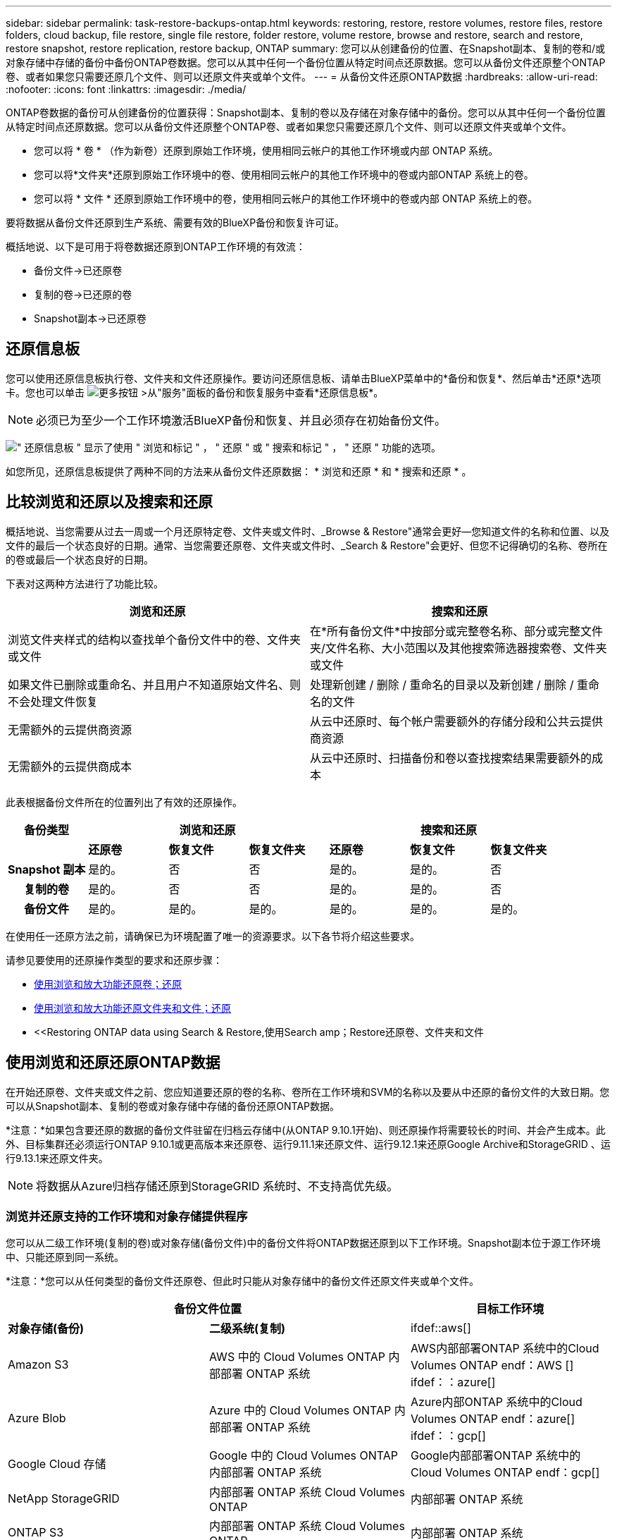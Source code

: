 ---
sidebar: sidebar 
permalink: task-restore-backups-ontap.html 
keywords: restoring, restore, restore volumes, restore files, restore folders, cloud backup, file restore, single file restore, folder restore, volume restore, browse and restore, search and restore, restore snapshot, restore replication, restore backup, ONTAP 
summary: 您可以从创建备份的位置、在Snapshot副本、复制的卷和/或对象存储中存储的备份中备份ONTAP卷数据。您可以从其中任何一个备份位置从特定时间点还原数据。您可以从备份文件还原整个ONTAP卷、或者如果您只需要还原几个文件、则可以还原文件夹或单个文件。 
---
= 从备份文件还原ONTAP数据
:hardbreaks:
:allow-uri-read: 
:nofooter: 
:icons: font
:linkattrs: 
:imagesdir: ./media/


[role="lead"]
ONTAP卷数据的备份可从创建备份的位置获得：Snapshot副本、复制的卷以及存储在对象存储中的备份。您可以从其中任何一个备份位置从特定时间点还原数据。您可以从备份文件还原整个ONTAP卷、或者如果您只需要还原几个文件、则可以还原文件夹或单个文件。

* 您可以将 * 卷 * （作为新卷）还原到原始工作环境，使用相同云帐户的其他工作环境或内部 ONTAP 系统。
* 您可以将*文件夹*还原到原始工作环境中的卷、使用相同云帐户的其他工作环境中的卷或内部ONTAP 系统上的卷。
* 您可以将 * 文件 * 还原到原始工作环境中的卷，使用相同云帐户的其他工作环境中的卷或内部 ONTAP 系统上的卷。


要将数据从备份文件还原到生产系统、需要有效的BlueXP备份和恢复许可证。

概括地说、以下是可用于将卷数据还原到ONTAP工作环境的有效流：

* 备份文件->已还原卷
* 复制的卷->已还原的卷
* Snapshot副本->已还原卷




== 还原信息板

您可以使用还原信息板执行卷、文件夹和文件还原操作。要访问还原信息板、请单击BlueXP菜单中的*备份和恢复*、然后单击*还原*选项卡。您也可以单击 image:screenshot_gallery_options.gif["更多按钮"] >从"服务"面板的备份和恢复服务中查看*还原信息板*。


NOTE: 必须已为至少一个工作环境激活BlueXP备份和恢复、并且必须存在初始备份文件。

image:screenshot_restore_dashboard.png["\" 还原信息板 \" 显示了使用 \" 浏览和标记 \" ， \" 还原 \" 或 \" 搜索和标记 \" ， \" 还原 \" 功能的选项。"]

如您所见，还原信息板提供了两种不同的方法来从备份文件还原数据： * 浏览和还原 * 和 * 搜索和还原 * 。



== 比较浏览和还原以及搜索和还原

概括地说、当您需要从过去一周或一个月还原特定卷、文件夹或文件时、_Browse & Restore"通常会更好—您知道文件的名称和位置、以及文件的最后一个状态良好的日期。通常、当您需要还原卷、文件夹或文件时、_Search & Restore"会更好、但您不记得确切的名称、卷所在的卷或最后一个状态良好的日期。

下表对这两种方法进行了功能比较。

[cols="50,50"]
|===
| 浏览和还原 | 搜索和还原 


| 浏览文件夹样式的结构以查找单个备份文件中的卷、文件夹或文件 | 在*所有备份文件*中按部分或完整卷名称、部分或完整文件夹/文件名称、大小范围以及其他搜索筛选器搜索卷、文件夹或文件 


| 如果文件已删除或重命名、并且用户不知道原始文件名、则不会处理文件恢复 | 处理新创建 / 删除 / 重命名的目录以及新创建 / 删除 / 重命名的文件 


| 无需额外的云提供商资源 | 从云中还原时、每个帐户需要额外的存储分段和公共云提供商资源 


| 无需额外的云提供商成本 | 从云中还原时、扫描备份和卷以查找搜索结果需要额外的成本 
|===
此表根据备份文件所在的位置列出了有效的还原操作。

[cols="14h,14,14,14,14,14,14"]
|===
| 备份类型 3+| 浏览和还原 3+| 搜索和还原 


|  | *还原卷* | *恢复文件* | *恢复文件夹* | *还原卷* | *恢复文件* | *恢复文件夹* 


| Snapshot 副本 | 是的。 | 否 | 否 | 是的。 | 是的。 | 否 


| 复制的卷 | 是的。 | 否 | 否 | 是的。 | 是的。 | 否 


| 备份文件 | 是的。 | 是的。 | 是的。 | 是的。 | 是的。 | 是的。 
|===
在使用任一还原方法之前，请确保已为环境配置了唯一的资源要求。以下各节将介绍这些要求。

请参见要使用的还原操作类型的要求和还原步骤：

* <<Restoring volumes using Browse & Restore,使用浏览和放大功能还原卷；还原>>
* <<Restoring folders and files using Browse & Restore,使用浏览和放大功能还原文件夹和文件；还原>>
* <<Restoring ONTAP data using Search & Restore,使用Search  amp；Restore还原卷、文件夹和文件




== 使用浏览和还原还原ONTAP数据

在开始还原卷、文件夹或文件之前、您应知道要还原的卷的名称、卷所在工作环境和SVM的名称以及要从中还原的备份文件的大致日期。您可以从Snapshot副本、复制的卷或对象存储中存储的备份还原ONTAP数据。

*注意：*如果包含要还原的数据的备份文件驻留在归档云存储中(从ONTAP 9.10.1开始)、则还原操作将需要较长的时间、并会产生成本。此外、目标集群还必须运行ONTAP 9.10.1或更高版本来还原卷、运行9.11.1来还原文件、运行9.12.1来还原Google Archive和StorageGRID 、运行9.13.1来还原文件夹。

ifdef::aws[]

link:reference-aws-backup-tiers.html["了解有关从 AWS 归档存储还原的更多信息"]。

endif::aws[]

ifdef::azure[]

link:reference-azure-backup-tiers.html["了解有关从 Azure 归档存储还原的更多信息"]。

endif::azure[]

ifdef::gcp[]

link:reference-google-backup-tiers.html["了解有关从Google归档存储还原的更多信息"]。

endif::gcp[]


NOTE: 将数据从Azure归档存储还原到StorageGRID 系统时、不支持高优先级。



=== 浏览并还原支持的工作环境和对象存储提供程序

您可以从二级工作环境(复制的卷)或对象存储(备份文件)中的备份文件将ONTAP数据还原到以下工作环境。Snapshot副本位于源工作环境中、只能还原到同一系统。

*注意：*您可以从任何类型的备份文件还原卷、但此时只能从对象存储中的备份文件还原文件夹或单个文件。

[cols="33,33,33"]
|===
2+| 备份文件位置 | 目标工作环境 


| *对象存储(备份)* | *二级系统(复制)* | ifdef::aws[] 


| Amazon S3 | AWS 中的 Cloud Volumes ONTAP
内部部署 ONTAP 系统 | AWS内部部署ONTAP 系统中的Cloud Volumes ONTAP endf：AWS [] ifdef：：azure[] 


| Azure Blob | Azure 中的 Cloud Volumes ONTAP
内部部署 ONTAP 系统 | Azure内部ONTAP 系统中的Cloud Volumes ONTAP endf：azure[] ifdef：：gcp[] 


| Google Cloud 存储 | Google 中的 Cloud Volumes ONTAP
内部部署 ONTAP 系统 | Google内部部署ONTAP 系统中的Cloud Volumes ONTAP endf：gcp[] 


| NetApp StorageGRID | 内部部署 ONTAP 系统
Cloud Volumes ONTAP | 内部部署 ONTAP 系统 


| ONTAP S3 | 内部部署 ONTAP 系统
Cloud Volumes ONTAP | 内部部署 ONTAP 系统 
|===
ifdef::aws[]

endif::aws[]

ifdef::azure[]

endif::azure[]

ifdef::gcp[]

endif::gcp[]

对于浏览和还原、可以将连接器安装在以下位置：

ifdef::aws[]

* 对于Amazon S3、Connector可以部署在AWS或内部环境中


endif::aws[]

ifdef::azure[]

* 对于Azure Blob、可以将Connector部署在Azure或您的内部环境中


endif::azure[]

ifdef::gcp[]

* 对于Google Cloud Storage、必须在Google Cloud Platform VPC中部署Connector


endif::gcp[]

* 对于StorageGRID 、连接器必须部署在您的内部环境中；可以访问Internet、也可以不访问Internet
* 对于ONTAP S3、连接器可以部署在您的内部环境(无论是否可访问Internet)或云提供商环境中


请注意， " 内部 ONTAP 系统 " 的引用包括 FAS ， AFF 和 ONTAP Select 系统。


NOTE: 如果系统上的ONTAP 版本低于9.13.1、则如果备份文件已配置DataLock和防软件、则无法还原文件夹或文件。在这种情况下、您可以从备份文件还原整个卷、然后访问所需的文件。



=== 使用浏览和放大功能还原卷；还原

从备份文件还原卷时、BlueXP备份和恢复会使用备份中的数据创建一个_new_卷。使用云备份时、您可以将数据还原到原始工作环境中的卷、也可以还原到与源工作环境位于同一云帐户中的其他工作环境。您还可以将卷还原到内部 ONTAP 系统。

从复制的卷还原时、您可以将卷还原到原始工作环境、Cloud Volumes ONTAP或内部ONTAP系统。

image:diagram_browse_restore_volume.png["一个图，显示了使用浏览和放大；还原执行卷还原操作的流程。"]

如您所见、要执行卷还原、您需要知道源工作环境名称、Storage VM、卷名称和备份文件日期。

以下视频显示了还原卷的快速演练：

video::9Og5agUWyRk[youtube,width=848,height=480,end=164]
.步骤
. 从BlueXP菜单中、选择*保护>备份和恢复*。
. 单击 * 还原 * 选项卡，此时将显示还原信息板。
. 在 _Browse & Restore_ 部分中，单击 * 还原卷 * 。
+
image:screenshot_restore_volume_selection.png["从还原信息板中选择还原卷按钮的屏幕截图。"]

. 在 _Select Source" 页面中，导航到要还原的卷的备份文件。选择 * 工作环境 * ， * 卷 * 以及具有要还原的日期 / 时间戳的 * 备份 * 文件。
+
"*位置*"列显示备份文件(Snapshot)是*本地*(源系统上的Snapshot副本)、*二级*(二级ONTAP系统上的复制卷)还是*对象存储*(对象存储中的备份文件)。选择要还原的文件。

+
image:screenshot_restore_select_volume_snapshot.png["选择要还原的工作环境，卷和卷备份文件的屏幕截图。"]

. 单击 * 下一步 * 。
+
请注意、如果您选择对象存储中的备份文件、并且该备份的勒索软件保护处于活动状态(如果您在备份策略中启用了DataLock和勒索软件保护)、则系统会提示您在还原数据之前对备份文件运行额外的勒索软件扫描。我们建议您扫描备份文件以查找勒索软件。

. 在 _Select Destination_ 页面中，选择要还原卷的 * 工作环境 * 。
+
image:screenshot_restore_select_work_env_volume.png["为要还原的卷选择目标工作环境的屏幕截图。"]

. 从对象存储还原备份文件时、如果选择内部ONTAP系统、并且尚未配置与对象存储的集群连接、则系统会提示您输入追加信息：
+
ifdef::aws[]

+
** 从 Amazon S3 还原时，请选择目标卷所在 ONTAP 集群中的 IP 空间，输入您创建的用户的访问密钥和机密密钥，以便为 ONTAP 集群授予对 S3 存储分段的访问权限。 此外，还可以选择一个专用 VPC 端点来实现安全数据传输。




endif::aws[]

ifdef::azure[]

* 从 Azure Blob 还原时，请选择目标卷所在的 ONTAP 集群中的 IP 空间，选择 Azure 订阅以访问对象存储，并可选择通过选择 vNet 和子网选择用于安全数据传输的私有端点。


endif::azure[]

ifdef::gcp[]

* 从 Google Cloud Storage 还原时，请选择 Google Cloud Project 以及访问密钥和机密密钥以访问对象存储，备份存储所在的区域以及目标卷所在的 ONTAP 集群中的 IP 空间。


endif::gcp[]

* 从StorageGRID 还原时、输入StorageGRID 服务器的FQDN以及ONTAP 与StorageGRID 进行HTTPS通信时应使用的端口、选择访问对象存储所需的访问密钥和机密密钥、以及目标卷所在的ONTAP 集群中的IP空间。
* 从ONTAP S3还原时、输入ONTAP S3服务器的FQDN以及ONTAP与ONTAP S3进行HTTPS通信时应使用的端口、选择访问对象存储所需的访问密钥和机密密钥。 以及目标卷将驻留的ONTAP集群中的IP空间。
+
.. 输入要用于还原的卷的名称、然后选择此卷要驻留的Storage VM和聚合。还原FlexGroup 卷时、您可以选择多个聚合。默认情况下，使用 * <source_volume_name>_Restore* 作为卷名称。
+
image:screenshot_restore_new_vol_name.png["输入要还原的新卷名称的屏幕截图。"]

+
如果您要从位于归档存储层（从 ONTAP 9.10.1 开始提供）中的备份文件还原卷，则可以选择还原优先级。

+
ifdef::aws[]





link:reference-aws-backup-tiers.html#restoring-data-from-archival-storage["了解有关从 AWS 归档存储还原的更多信息"]。

endif::aws[]

ifdef::azure[]

link:reference-azure-backup-tiers.html#restoring-data-from-archival-storage["了解有关从 Azure 归档存储还原的更多信息"]。

endif::azure[]

ifdef::gcp[]

link:reference-google-backup-tiers.html#restoring-data-from-archival-storage["了解有关从Google归档存储还原的更多信息"]。Google Archive存储层中的备份文件几乎会立即还原、并且不需要"还原"优先级。

endif::gcp[]

. 单击 * 还原 * ，您将返回到还原信息板，以便查看还原操作的进度。


.结果
BlueXP备份和恢复会根据您选择的备份创建一个新卷。

请注意，从归档存储中的备份文件还原卷可能需要数分钟或数小时，具体取决于归档层和还原优先级。您可以单击*作业监控*选项卡查看还原进度。



=== 使用浏览和放大功能还原文件夹和文件；还原

如果您只需要从ONTAP 卷备份还原几个文件、则可以选择还原文件夹或单个文件、而不是还原整个卷。您可以将文件夹和文件还原到原始工作环境中的现有卷、也可以还原到使用同一云帐户的其他工作环境。您还可以将文件夹和文件还原到内部ONTAP 系统上的卷。


NOTE: 此时、您只能从对象存储中的备份文件还原文件夹或单个文件。目前不支持从本地Snapshot副本或二级工作环境(复制的卷)中的备份文件还原文件和文件夹。

如果选择多个文件，则所有文件都将还原到您选择的同一目标卷。因此，如果要将文件还原到不同的卷，则需要多次运行还原过程。

使用ONTAP 9.13.0或更高版本时、您可以还原文件夹及其内的所有文件和子文件夹。使用9.13.0之前的ONTAP 版本时、只会还原该文件夹中的文件、而不会还原子文件夹或子文件夹中的文件。

[NOTE]
====
* 如果备份文件已配置DataLock和防兰软件保护、则只有当ONTAP 版本为9.13.1或更高版本时、才支持文件夹级还原。如果您使用的是早期版本的ONTAP 、则可以从备份文件还原整个卷、然后访问所需的文件夹和文件。
* 如果备份文件驻留在归档存储中、则只有当ONTAP 版本为9.13.1或更高版本时、才支持文件夹级还原。如果您使用的是早期版本的ONTAP 、则可以从尚未归档的较新备份文件还原文件夹、也可以从归档备份还原整个卷、然后访问所需的文件夹和文件。


====


==== 前提条件

* 要执行_files_还原操作、ONTAP 版本必须为9.6或更高版本。
* 要执行_folder_还原操作、ONTAP 版本必须为9.11.1或更高版本。如果数据位于归档存储中、或者备份文件正在使用DataLock和防兰软件保护、则需要ONTAP 9.13.1版。




==== 文件夹和文件还原过程

此过程如下所示：

. 如果要从卷备份还原文件夹或一个或多个文件、请单击*还原*选项卡、然后单击_Browse & Restore_下的*还原文件或文件夹*。
. 选择文件夹或文件所在的源工作环境、卷和备份文件。
. BlueXP备份和恢复将显示选定备份文件中的文件夹和文件。
. 选择要从该备份还原的文件夹或文件。
. 选择要还原文件夹或文件的目标位置(工作环境、卷和文件夹)、然后单击*还原*。
. 文件已还原。


image:diagram_browse_restore_file.png["一个图，显示了使用浏览和放大；还原执行文件还原操作的流程。"]

如您所见、要执行文件夹或文件还原、您需要知道工作环境名称、卷名称、备份文件日期和文件夹/文件名称。



==== 还原文件夹和文件

按照以下步骤将文件夹或文件从ONTAP 卷备份还原到卷。您应知道要用于还原文件夹或文件的卷名称和备份文件的日期。此功能使用实时浏览功能，以便您可以查看每个备份文件中的目录和文件列表。

以下视频显示了还原单个文件的快速演练：

video::9Og5agUWyRk[youtube,width=848,height=480,start=165]
.步骤
. 从BlueXP菜单中、选择*保护>备份和恢复*。
. 单击 * 还原 * 选项卡，此时将显示还原信息板。
. 在_Browse & Restore_部分中、单击*还原文件或文件夹*。
+
image:screenshot_restore_files_selection.png["从还原信息板中选择还原文件或文件夹按钮的屏幕截图。"]

. 在_Select Source"页面中、导航到包含要还原的文件夹或文件的卷的备份文件。选择具有要从中还原文件的日期 / 时间戳的 * 工作环境 * ， * 卷 * 和 * 备份 * 。
+
image:screenshot_restore_select_source.png["为要还原的项目选择卷和备份的屏幕截图。"]

. 单击*下一步*、此时将显示卷备份中的文件夹和文件列表。
+
如果要从归档存储层中的备份文件还原文件夹或文件、则可以选择还原优先级。

+
ifdef::aws[]



link:reference-aws-backup-tiers.html#restoring-data-from-archival-storage["了解有关从 AWS 归档存储还原的更多信息"]。

endif::aws[]

ifdef::azure[]

link:reference-azure-backup-tiers.html#restoring-data-from-archival-storage["了解有关从 Azure 归档存储还原的更多信息"]。

endif::azure[]

ifdef::gcp[]

link:reference-google-backup-tiers.html#restoring-data-from-archival-storage["了解有关从Google归档存储还原的更多信息"]。Google Archive存储层中的备份文件几乎会立即还原、并且不需要"还原"优先级。

endif::gcp[]

+如果对备份文件启用了勒索软件保护(如果您在备份策略中启用了DataLock和勒索软件保护)、则系统会提示您在还原数据之前对备份文件运行额外的勒索软件扫描。我们建议您扫描备份文件以查找勒索软件。

+image:screenshot_restore_select_files.png["Select Items页面的屏幕截图、用于导航到要还原的项目。"]

. 在_Select items_页面中、选择要还原的文件夹或文件、然后单击*继续*。要帮助您查找项目、请执行以下操作：
+
** 如果看到文件夹或文件名、可以单击它。
** 您可以单击搜索图标并输入文件夹或文件的名称以直接导航到该项目。
** 您可以使用在文件夹中向下导航级别 image:button_subfolder.png[""] 按钮以查找特定文件。
+
选择文件时，这些文件将添加到页面左侧，以便您可以查看已选择的文件。如果需要，您可以单击文件名旁边的 * x * 来从此列表中删除文件。



. 在_Select Destination_页面中、选择要还原项目的*工作环境*。
+
image:screenshot_restore_select_work_env.png["为要还原的项目选择目标工作环境的屏幕截图。"]

+
如果选择内部集群，但尚未配置与对象存储的集群连接，则系统会提示您输入追加信息：

+
ifdef::aws[]

+
** 从 Amazon S3 还原时，输入目标卷所在 ONTAP 集群中的 IP 空间以及访问对象存储所需的 AWS 访问密钥和机密密钥。您还可以选择专用链路配置以连接到集群。




endif::aws[]

ifdef::azure[]

* 从 Azure Blob 还原时，输入目标卷所在 ONTAP 集群中的 IP 空间。您还可以选择专用端点配置以连接到集群。


endif::azure[]

ifdef::gcp[]

* 从Google云存储还原时、输入目标卷所在ONTAP 集群中的IP空间以及访问对象存储所需的访问密钥和机密密钥。


endif::gcp[]

* 从StorageGRID 还原时、输入StorageGRID 服务器的FQDN以及ONTAP 与StorageGRID 进行HTTPS通信时应使用的端口、输入访问对象存储所需的访问密钥和机密密钥、以及目标卷所在ONTAP 集群中的IP空间。
+
.. 然后选择*卷*和*文件夹*、以还原文件夹或文件。
+
image:screenshot_restore_select_dest.png["为要还原的文件选择卷和文件夹的屏幕截图。"]

+
还原文件夹和文件时、您可以选择一些位置选项。



* 选择 * 选择目标文件夹 * 后，如上所示：
+
** 您可以选择任何文件夹。
** 您可以将鼠标悬停在某个文件夹上并单击 image:button_subfolder.png[""] 在行末尾展开以深入到子文件夹，然后选择一个文件夹。


* 如果您选择的目标工作环境和卷与源文件夹/文件所在的位置相同、则可以选择*维护源文件夹路径*将文件夹或文件还原到源结构中存在的相同文件夹。所有相同的文件夹和子文件夹都必须已存在；不会创建文件夹。将文件还原到其原始位置时、您可以选择覆盖源文件或创建新文件。
+
.. 单击 * 还原 * ，您将返回到还原信息板，以便查看还原操作的进度。您也可以单击*作业监控*选项卡查看还原进度。






== 使用搜索和还原还原 ONTAP 数据

您可以使用搜索和还原从ONTAP 备份文件还原卷、文件夹或文件。使用搜索和还原可以从所有备份中搜索特定卷、文件夹或文件、然后执行还原。您不需要知道确切的工作环境名称、卷名称或文件名、搜索将查找所有卷备份文件。

搜索操作会查看ONTAP卷的所有本地Snapshot副本、二级存储系统上的所有复制卷以及对象存储中的所有备份文件。由于从本地Snapshot副本或复制的卷还原数据比从对象存储中的备份文件还原更快、成本更低、因此您可能需要从这些其他位置还原数据。

从备份文件还原卷时、BlueXP备份和恢复会使用备份中的数据创建一个_new_卷。您可以将数据还原为原始工作环境中的卷，也可以还原到与源工作环境位于同一云帐户中的其他工作环境。您还可以将卷还原到内部 ONTAP 系统。

您可以将文件夹或文件还原到原始卷位置、同一工作环境中的其他卷或使用同一云帐户的其他工作环境。您还可以将文件夹和文件还原到内部ONTAP 系统上的卷。

使用ONTAP 9.13.0或更高版本时、您可以还原文件夹及其内的所有文件和子文件夹。使用9.13.0之前的ONTAP 版本时、只会还原该文件夹中的文件、而不会还原子文件夹或子文件夹中的文件。

如果要还原的卷的备份文件驻留在归档存储中(从ONTAP 9.10.1开始可用)、则还原操作将需要较长时间并产生额外成本。请注意、目标集群还必须运行ONTAP 9.10.1或更高版本来还原卷、运行9.11.1来还原文件、运行9.12.1来还原Google Archive和StorageGRID 、运行9.13.1来还原文件夹。

ifdef::aws[]

link:reference-aws-backup-tiers.html["了解有关从 AWS 归档存储还原的更多信息"]。

endif::aws[]

ifdef::azure[]

link:reference-azure-backup-tiers.html["了解有关从 Azure 归档存储还原的更多信息"]。

endif::azure[]

ifdef::gcp[]

link:reference-google-backup-tiers.html["了解有关从Google归档存储还原的更多信息"]。

endif::gcp[]

[NOTE]
====
* 如果对象存储中的备份文件已配置DataLock和防兰软件保护、则只有当ONTAP版本为9.13.1或更高版本时、才支持文件夹级还原。如果您使用的是早期版本的ONTAP 、则可以从备份文件还原整个卷、然后访问所需的文件夹和文件。
* 如果对象存储中的备份文件驻留在归档存储中、则只有当ONTAP版本为9.13.1或更高版本时、才支持文件夹级还原。如果您使用的是早期版本的ONTAP 、则可以从尚未归档的较新备份文件还原文件夹、也可以从归档备份还原整个卷、然后访问所需的文件夹和文件。
* 将数据从Azure归档存储还原到StorageGRID 系统时、不支持"高"还原优先级。
* 目前不支持从ONTAP S3对象存储中的卷还原文件夹。


====
开始之前，您应了解要还原的卷或文件的名称或位置。

以下视频显示了还原单个文件的快速演练：

video::RZktLe32hhQ[youtube,width=848,height=480]


=== 搜索和还原支持的工作环境和对象存储提供程序

您可以从二级工作环境(复制的卷)或对象存储(备份文件)中的备份文件将ONTAP数据还原到以下工作环境。Snapshot副本位于源工作环境中、只能还原到同一系统。

*注意：*您可以从任何类型的备份文件还原卷和文件、但此时只能从对象存储中的备份文件还原文件夹。

[cols="33,33,33"]
|===
2+| 备份文件位置 | 目标工作环境 


| *对象存储(备份)* | *二级系统(复制)* | ifdef::aws[] 


| Amazon S3 | AWS 中的 Cloud Volumes ONTAP
内部部署 ONTAP 系统 | AWS内部部署ONTAP 系统中的Cloud Volumes ONTAP endf：AWS [] ifdef：：azure[] 


| Azure Blob | Azure 中的 Cloud Volumes ONTAP
内部部署 ONTAP 系统 | Azure内部ONTAP 系统中的Cloud Volumes ONTAP endf：azure[] ifdef：：gcp[] 


| Google Cloud 存储 | Google 中的 Cloud Volumes ONTAP
内部部署 ONTAP 系统 | Google内部部署ONTAP 系统中的Cloud Volumes ONTAP endf：gcp[] 


| NetApp StorageGRID | 内部部署 ONTAP 系统
Cloud Volumes ONTAP | 内部部署 ONTAP 系统 


| ONTAP S3 | 内部部署 ONTAP 系统
Cloud Volumes ONTAP | 内部部署 ONTAP 系统 
|===
对于搜索和还原、可以将连接器安装在以下位置：

ifdef::aws[]

* 对于Amazon S3、Connector可以部署在AWS或内部环境中


endif::aws[]

ifdef::azure[]

* 对于Azure Blob、可以将Connector部署在Azure或您的内部环境中


endif::azure[]

ifdef::gcp[]

* 对于Google Cloud Storage、必须在Google Cloud Platform VPC中部署Connector


endif::gcp[]

* 对于StorageGRID 、连接器必须部署在您的内部环境中；可以访问Internet、也可以不访问Internet
* 对于ONTAP S3、连接器可以部署在您的内部环境(无论是否可访问Internet)或云提供商环境中


请注意， " 内部 ONTAP 系统 " 的引用包括 FAS ， AFF 和 ONTAP Select 系统。



=== 前提条件

* 集群要求：
+
** ONTAP 版本必须为 9.8 或更高版本。
** 卷所在的 Storage VM （ SVM ）必须已配置数据 LIF 。
** 必须在卷上启用NFS (支持NFS和SMB/CIFS卷)。
** 必须在 SVM 上激活 SnapDiff RPC 服务器。在工作环境中启用索引时、BlueXP会自动执行此操作。(Snap差异 是一种快速识别Snapshot副本之间文件和目录差异的技术。)




ifdef::aws[]

* AWS 要求：
+
** 必须将特定的Amazon Athena、AWS glue和AWS S3权限添加到为BlueXP提供权限的用户角色中。 link:task-backup-onprem-to-aws.html#set-up-s3-permissions["确保已正确配置所有权限"]。
+
请注意、如果您已经在使用BlueXP备份和恢复时使用了过去配置的连接器、则现在需要将Athena和粘附权限添加到BlueXP用户角色中。搜索和还原需要使用它们。





endif::aws[]

ifdef::azure[]

* Azure要求：
+
** 您必须在订阅中注册Azure Synapse分析资源提供程序(称为"microsoft.Synape")。 https://docs.microsoft.com/en-us/azure/azure-resource-manager/management/resource-providers-and-types#register-resource-provider["了解如何为您的订阅注册此资源提供商"^]。您必须是订阅*所有者*或*贡献者*才能注册资源提供程序。
** 必须将特定的Azure Synapse Workspace和Data Lake存储帐户权限添加到为BlueXP提供权限的用户角色中。 link:task-backup-onprem-to-azure.html#verify-or-add-permissions-to-the-connector["确保已正确配置所有权限"]。
+
请注意、如果您已经使用了在过去配置的连接器来使用BlueXP备份和恢复、则现在需要将Azure Synapse Workspace和Data Lake存储帐户权限添加到BlueXP用户角色中。搜索和还原需要使用它们。

** 必须为Connector配置*不具有*代理服务器、以便通过HTTP与Internet进行通信。如果您为Connector配置了HTTP代理服务器、则无法使用"搜索和替换"功能。




endif::azure[]

ifdef::gcp[]

* Google Cloud要求：
+
** 必须将特定的Google BigQuery权限添加到为BlueXP提供权限的用户角色中。 link:task-backup-onprem-to-gcp.html#verify-or-add-permissions-to-the-connector["确保已正确配置所有权限"]。
+
请注意、如果您已经在使用BlueXP备份和恢复时使用了过去配置的连接器、则现在需要将BigQuery权限添加到BlueXP用户角色中。搜索和还原需要使用它们。





endif::gcp[]

* StorageGRID和ONTAP S3要求：
+
根据您的配置、可通过两种方式实施搜索和还原：

+
** 如果您的帐户中没有云提供商凭据、则索引目录信息将存储在Connector上。
** 如果您在私有(非公开)站点中使用连接器、则"已为目录创建的"目录"信息将存储在连接器上(需要连接器3.9.25或更高版本)。
** 如果您有 https://docs.netapp.com/us-en/bluexp-setup-admin/concept-accounts-aws.html["AWS 凭据"^] 或 https://docs.netapp.com/us-en/bluexp-setup-admin/concept-accounts-azure.html["Azure credentials"^] 在帐户中、索引目录存储在云提供商处、就像部署在云中的Connector一样。(如果您同时拥有这两个凭据、则默认情况下会选择AWS。)
+
即使您使用的是内部部署Connector、也必须同时满足云提供商对Connector权限和云提供商资源的要求。使用此实施时、请参见上述AWS和Azure要求。







=== 搜索和还原过程

此过程如下所示：

. 在使用搜索和还原之前、您需要在要从中还原卷数据的每个源工作环境上启用"索引编制"。这样，索引目录就可以跟踪每个卷的备份文件。
. 如果要从卷备份还原卷或文件，请在 _Search & Restore_ 下单击 * 搜索和还原 * 。
. 按部分或完整卷名称、部分或完整文件名、备份位置、大小范围、创建日期范围、其他搜索筛选器输入卷、文件夹或文件的搜索条件。 然后单击*Search*。
+
" 搜索结果 " 页面将显示文件或卷与您的搜索条件匹配的所有位置。

. 单击 * 查看所有备份 * 以查看要用于还原卷或文件的位置，然后在要使用的实际备份文件上单击 * 还原 * 。
. 选择要还原卷、文件夹或文件的位置、然后单击*还原*。
. 卷、文件夹或文件已还原。


image:diagram_search_restore_vol_file.png["一个示意图、用于显示使用Search "]

如您所见、您实际上只需要知道部分名称、并通过与您的搜索匹配的所有备份文件执行BlueXP备份和恢复搜索。



=== 为每个工作环境启用"已编目"

在使用搜索和还原之前，您需要在计划从中还原卷或文件的每个源工作环境上启用 " 索引编制 " 。这样，索引目录就可以跟踪每个卷和每个备份文件，从而使搜索非常快速高效。

启用此功能后、BlueXP备份和恢复会在SVM上为卷启用SnapDiff v3、并会执行以下操作：

ifdef::aws[]

* 对于存储在AWS中的备份、它会配置一个新的S3存储分段和 https://aws.amazon.com/athena/faqs/["Amazon Athena 交互式查询服务"^] 和 https://aws.amazon.com/glue/faqs/["AWS 无服务器数据集成服务"^]。


endif::aws[]

ifdef::azure[]

* 对于存储在Azure中的备份、它会配置一个Azure Synapse工作空间和一个Data Lake文件系统作为存储工作空间数据的容器。


endif::azure[]

ifdef::gcp[]

* 对于存储在Google Cloud中的备份、它会配置一个新存储分段和 https://cloud.google.com/bigquery["Google Cloud BigQuery服务"^] 在帐户/项目级别配置。


endif::gcp[]

* 对于存储在StorageGRID或ONTAP S3中的备份、它会在Connector或云提供商环境上配置空间。


如果您的工作环境已启用索引，请转到下一节以还原数据。

要为工作环境启用索引编制，请执行以下操作：

* 如果尚未为工作环境编制索引，请在 "Restore Dashboard" 中的 _Search & Restore_ 下，单击 * 为工作环境启用索引 * ，然后单击 * 为工作环境启用索引 * 。
* 如果至少有一个工作环境已编制索引，请在 "Restore Dashboard" 中的 "_Search & Restore" 下，单击 * 索引设置 * ，然后单击 * 为工作环境启用索引 * 。


配置完所有服务并激活索引目录后，工作环境将显示为 "Active" 。

image:screenshot_restore_enable_indexing.png["显示已激活索引目录的工作环境的屏幕截图。"]

根据工作环境中卷的大小以及所有3个备份位置中的备份文件数量、初始索引编制过程可能需要长达一小时的时间。之后，它会每小时透明地更新一次，并进行增量更改，以保持最新状态。



=== 使用Search & amp；Restore还原卷、文件夹和文件

你先请 <<Enabling the Indexed Catalog for each working environment,已为您的工作环境启用索引编制>>、您可以使用搜索和还原还原来还原卷、文件夹和文件。这样，您就可以使用多种筛选器来查找要从所有备份文件还原的确切文件或卷。

.步骤
. 从BlueXP菜单中、选择*保护>备份和恢复*。
. 单击 * 还原 * 选项卡，此时将显示还原信息板。
. 在 _Search & Restore_ 部分中，单击 * 搜索和还原 * 。
+
image:screenshot_restore_start_search_restore.png["从还原信息板中选择搜索和放大器；还原按钮的屏幕截图。"]

. 在Search to Restore页面中：
+
.. 在_Search bag_中、输入完整或部分卷名称、文件夹名称或文件名。
.. 选择资源类型：*卷*、*文件*、*文件夹*或*全部*。
.. 在_Filter by"区域中、选择筛选条件。例如、您可以选择数据所在的工作环境和文件类型、例如.JPEG文件。或者、如果您只想在对象存储中的可用Snapshot副本或备份文件中搜索结果、也可以选择备份位置类型。


. 单击*搜索*、搜索结果区域将显示具有与您的搜索匹配的文件、文件夹或卷的所有资源。
+
image:screenshot_restore_step1_search_restore.png["显示搜索条件和搜索结果的屏幕截图，位于 Search  ； Restore 页面上。"]

. 找到包含要还原的数据的资源，然后单击*查看所有备份*以显示包含匹配卷、文件夹或文件的所有备份文件。
+
image:screenshot_restore_step2_search_restore.png["显示如何查看符合搜索条件的所有备份的屏幕截图。"]

. 找到要用于恢复数据的备份文件，然后单击*Restore*。
+
请注意，结果还会标识搜索中包含该文件的本地卷 Snapshot 副本。您可以选择从云备份文件或Snapshot副本还原。

. 选择要还原卷、文件夹或文件的目标位置、然后单击*还原*。
+
** 对于卷、您可以选择原始目标工作环境、也可以选择备用工作环境。还原FlexGroup 卷时、您可以选择多个聚合。
** 对于文件夹、您可以还原到原始位置、也可以选择其他位置、包括工作环境、卷和文件夹。
** 对于文件、您可以还原到原始位置、也可以选择其他位置、包括工作环境、卷和文件夹。选择原始位置时、您可以选择覆盖源文件或创建新文件。
+
如果您选择内部 ONTAP 系统，但尚未配置与对象存储的集群连接，则系统会提示您输入追加信息：

+
ifdef::aws[]

+
*** 从 Amazon S3 还原时，请选择目标卷所在 ONTAP 集群中的 IP 空间，输入您创建的用户的访问密钥和机密密钥，以便为 ONTAP 集群授予对 S3 存储分段的访问权限。 此外，还可以选择一个专用 VPC 端点来实现安全数据传输。 link:task-backup-onprem-to-aws.html#verify-ontap-networking-requirements-for-backing-up-data-to-object-storage["查看有关这些要求的详细信息"]。






endif::aws[]

ifdef::azure[]

* 从Azure Blob还原时、请选择目标卷所在的ONTAP 集群中的IP空间、也可以选择vNet和子网来选择用于安全数据传输的私有端点。 link:task-backup-onprem-to-azure.html#verify-ontap-networking-requirements-for-backing-up-data-to-object-storage["查看有关这些要求的详细信息"]。


endif::azure[]

ifdef::gcp[]

* 从Google云存储还原时、请选择目标卷所在的ONTAP 集群中的IP空间、以及访问密钥和机密密钥以访问对象存储。 link:task-backup-onprem-to-gcp.html#verify-ontap-networking-requirements-for-backing-up-data-to-object-storage["查看有关这些要求的详细信息"]。


endif::gcp[]

* 从StorageGRID 还原时、输入StorageGRID 服务器的FQDN以及ONTAP 与StorageGRID 进行HTTPS通信时应使用的端口、输入访问对象存储所需的访问密钥和机密密钥、以及目标卷所在ONTAP 集群中的IP空间。 link:task-backup-onprem-private-cloud.html#verify-ontap-networking-requirements-for-backing-up-data-to-object-storage["查看有关这些要求的详细信息"]。
* 从ONTAP S3还原时、输入ONTAP S3服务器的FQDN以及ONTAP与ONTAP S3进行HTTPS通信时应使用的端口、选择访问对象存储所需的访问密钥和机密密钥。 以及目标卷将驻留的ONTAP集群中的IP空间。 link:task-backup-onprem-to-ontap-s3.html#verify-ontap-networking-requirements-for-backing-up-data-to-object-storage["查看有关这些要求的详细信息"]。


.结果
此时将还原卷、文件夹或文件、并将您返回到还原信息板、以便您可以查看还原操作的进度。您也可以单击*作业监控*选项卡查看还原进度。

对于已还原的卷，您可以 link:task-manage-backups-ontap.html["管理此新卷的备份设置"] 根据需要。
